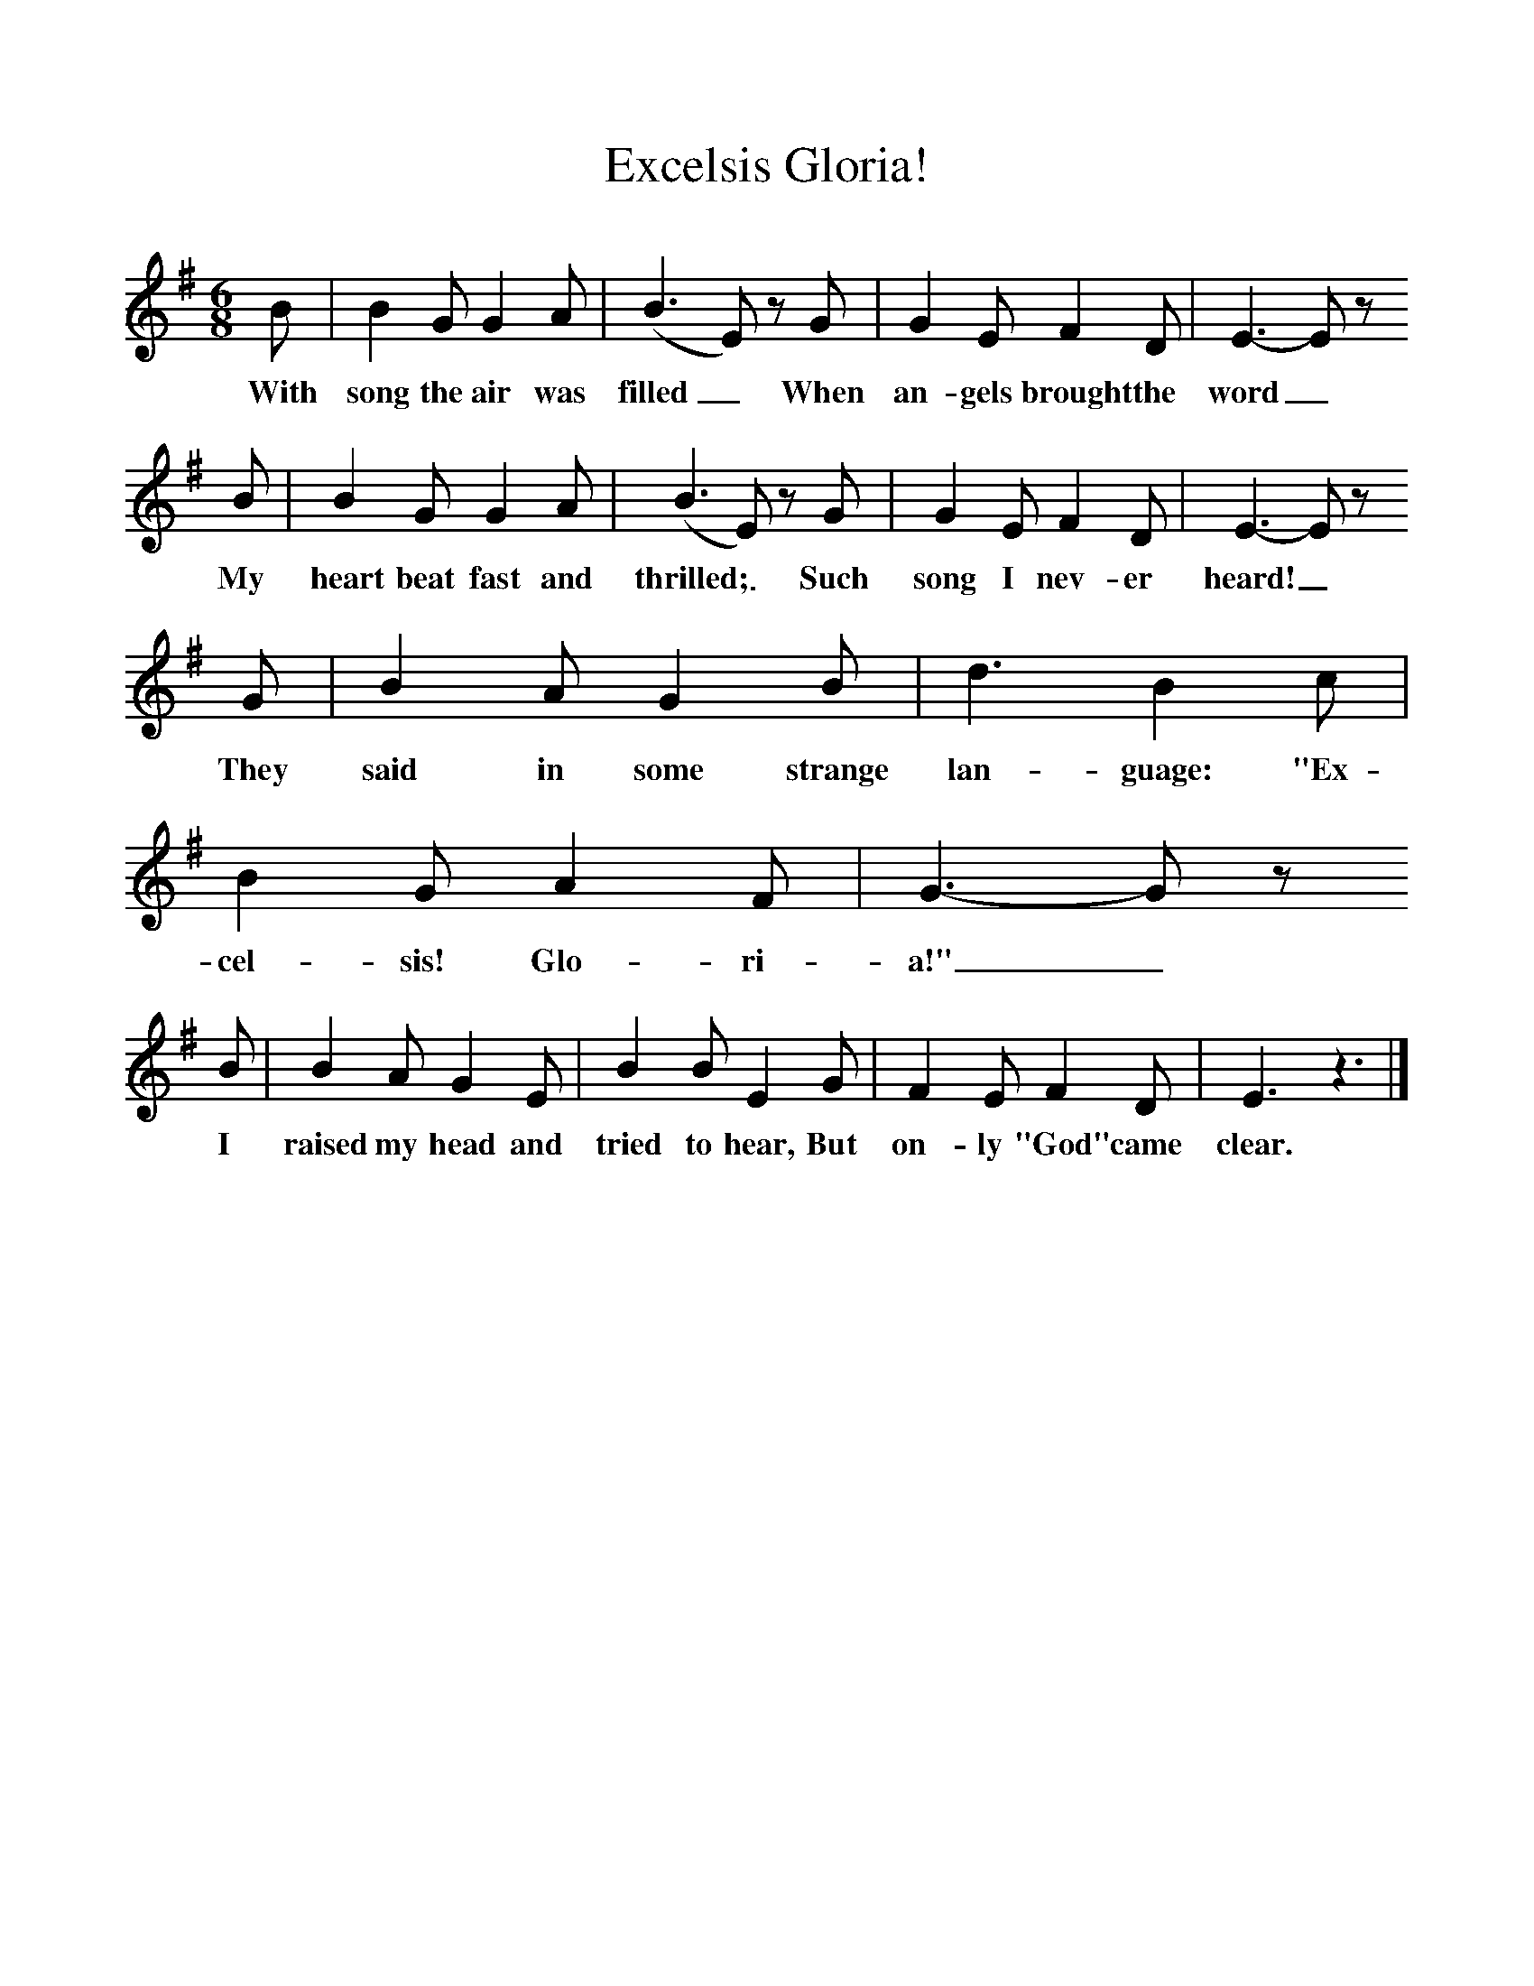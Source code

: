 %%scale 1
X:1     %Music
T:Excelsis Gloria!
B:Singing Together, Autumn 1974, BBC Publications
F:http://www.folkinfo.org/songs
M:6/8     %Meter
L:1/8     %
K:G
B |B2 G G2 A |(B3E) z G |G2 E F2 D | E3-E z 
w:With song the air was filled_ When an-gels brought the word_
B |B2 G G2 A |(B3E) z G |G2 E F2 D | E3-E z 
w: My heart beat fast and thrilled;_ Such song I nev-er heard!_
 G |B2 A G2 B |d3 B2 c |B2 G A2 F | G3-Gz
w: They said in some strange lan-guage: "Ex-cel-sis! Glo-ri-a!"_
 B |B2 A G2 E |B2 B E2 G |F2 E F2 D | E3 z3 |]
w: I raised my head and tried to hear, But on-ly "God" came clear. 